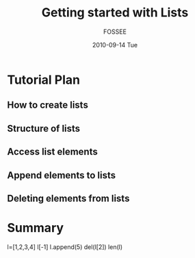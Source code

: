 #+LaTeX_CLASS: beamer
#+LaTeX_CLASS_OPTIONS: [presentation]
#+BEAMER_FRAME_LEVEL: 1

#+BEAMER_HEADER_EXTRA: \usetheme{Warsaw}\useoutertheme{infolines}\usecolortheme{default}\setbeamercovered{transparent}
#+COLUMNS: %45ITEM %10BEAMER_env(Env) %10BEAMER_envargs(Env Args) %4BEAMER_col(Col) %8BEAMER_extra(Extra)
#+PROPERTY: BEAMER_col_ALL 0.1 0.2 0.3 0.4 0.5 0.6 0.7 0.8 0.9 1.0 :ETC
#+OPTIONS:   H:5 num:t toc:nil \n:nil @:t ::t |:t ^:t -:t f:t *:t <:t

#+TITLE: Getting started with Lists
#+AUTHOR: FOSSEE
#+DATE: 2010-09-14 Tue
#+EMAIL:     info@fossee.in

# \author[FOSSEE] {FOSSEE}

# \institute[IIT Bombay] {Department of Aerospace Engineering\\IIT Bombay}
# \date{}

* Tutorial Plan 
** How to create lists
** Structure of lists  
** Access list elements
** Append elements to lists
** Deleting elements from lists


* Summary

  l=[1,2,3,4]
  l[-1]
  l.append(5)
  del(l[2])
  len(l)


